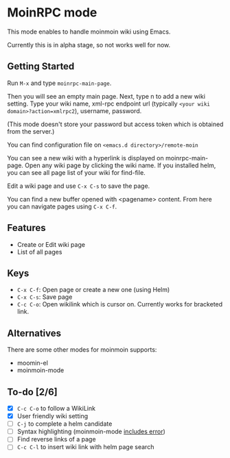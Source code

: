 * MoinRPC mode

This mode enables to handle moinmoin wiki using Emacs.

Currently this is in alpha stage, so not works well for now.

** Getting Started

Run ~M-x~ and type ~moinrpc-main-page~.

Then you will see an empty main page. Next, type n to add a new wiki setting. Type your wiki name, xml-rpc endpoint url (typically ~<your wiki domain>?action=xmlrpc2~), username, password.

(This mode doesn't store your password but access token which is obtained from the server.)

You can find configuration file on ~<emacs.d directory>/remote-moin~

You can see a new wiki with a hyperlink is displayed on moinrpc-main-page. Open any wiki page by clicking the wiki name. If you installed helm, you can see all page list of your wiki for find-file.

Edit a wiki page and use ~C-x C-s~ to save the page.

You can find a new buffer opened with <pagename> content. From here you can navigate pages using ~C-x C-f~.


** Features

 - Create or Edit wiki page
 - List of all pages


** Keys

 - ~C-x C-f~: Open page or create a new one (using Helm)
 - ~C-x C-s~: Save page
 - ~C-c C-o~: Open wikilink which is cursor on. Currently works for bracketed link.


** Alternatives

There are some other modes for moinmoin supports:

 - moomin-el
 - moinmoin-mode


** To-do [2/6]

 - [X] ~C-c C-o~ to follow a WikiLink
 - [X] User friendly wiki setting
 - [ ] ~C-j~ to complete a helm candidate
 - [ ] Syntax highlighting (moinmoin-mode [[http://d.hatena.ne.jp/ymorimo/20070308/1173373043][includes error]])
 - [ ] Find reverse links of a page
 - [ ] ~C-c C-l~ to insert wiki link with helm page search
